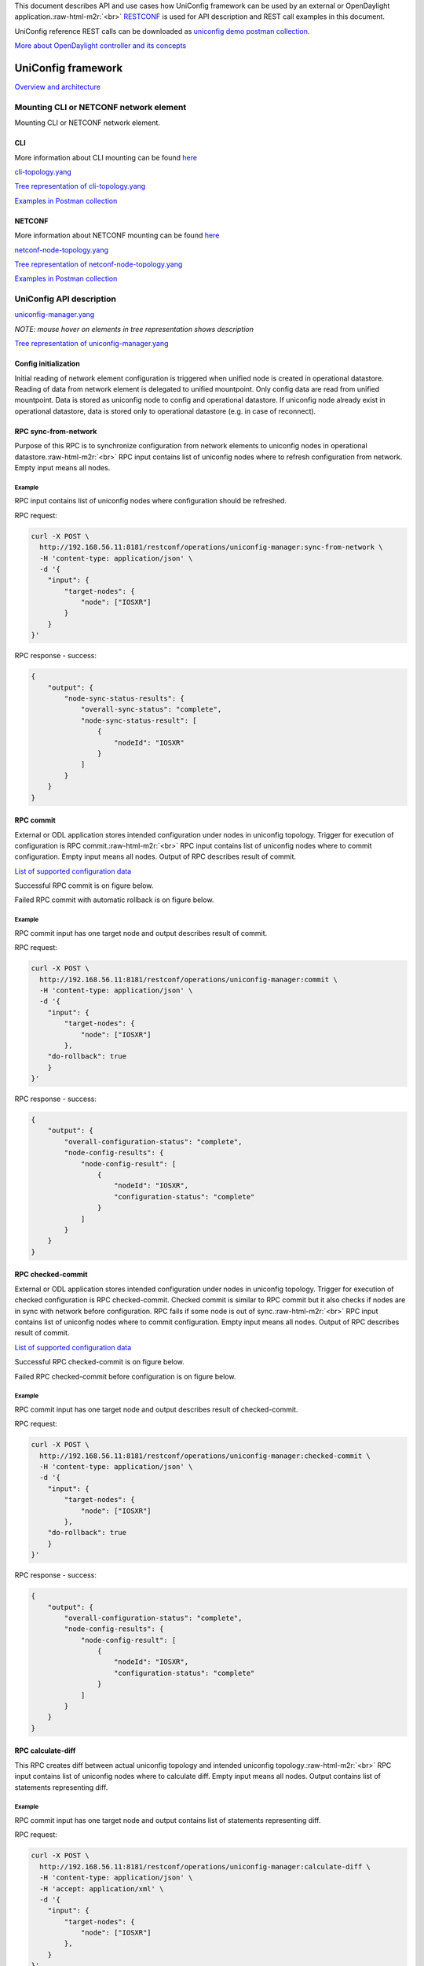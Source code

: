 
This document describes API and use cases how UniConfig framework can be used by
an external or OpenDaylight application.\ :raw-html-m2r:`<br>`
`RESTCONF <https://frinxio.github.io/Frinx-docs/FRINX_ODL_Distribution/Carbon/FRINX_Features_User_Guide/restconf.html>`_
is used for API description and REST call examples in this document.

UniConfig reference REST calls can be downloaded as `uniconfig demo postman collection <https://github.com/FRINXio/Postman/blob/carbon/development/Uniconfig%20Framework/postman_collection_uniconfig_demo.json>`_.

`More about OpenDaylight controller and its concepts <http://docs.opendaylight.org/en/stable-carbon/developer-guide/controller.html?highlight=restconf>`_

UniConfig framework
===================

`Overview and architecture <../architecture/architecture.md>`_

Mounting CLI or NETCONF network element
---------------------------------------

Mounting CLI or NETCONF network element.


.. image:: drawing/UNM/CLI_NETCONF_mount.png
   :target: drawing/UNM/CLI_NETCONF_mount.png
   :alt: Mount CLI or NETCONF device


CLI
~~~

More information about CLI mounting can be found `here <https://frinxio.github.io/Frinx-docs/FRINX_ODL_Distribution/Carbon/FRINX_Features_User_Guide/cli/cli-service-module.html#mounting-a-cli-device>`_

`cli-topology.yang <yang/cli-topology.yang>`_

`Tree representation of cli-topology.yang <yang/cli-topology.html>`_

`Examples in Postman collection <https://github.com/FRINXio/Postman/blob/carbon/development/Uniconfig%20Framework/postman_collection_uniconfig_demo.json>`_

NETCONF
~~~~~~~

More information about NETCONF mounting can be found `here <http://docs.opendaylight.org/en/stable-carbon/user-guide/netconf-user-guide.html#southbound-netconf-connector>`_

`netconf-node-topology.yang <yang/netconf-node-topology.yang>`_

`Tree representation of netconf-node-topology.yang <yang/netconf-node-topology.html>`_

`Examples in Postman collection <https://github.com/FRINXio/Postman/blob/carbon/development/Uniconfig%20Framework/postman_collection_uniconfig_demo.json>`_

UniConfig API description
-------------------------

`uniconfig-manager.yang <yang/uniconfig-manager.yang>`_

*NOTE: mouse hover on elements in tree representation shows description*

`Tree representation of uniconfig-manager.yang <yang/uniconfig-manager.html>`_

Config initialization
~~~~~~~~~~~~~~~~~~~~~

Initial reading of network element configuration is triggered when unified
node is created in operational datastore. Reading of data from network element is delegated
to unified mountpoint. Only config data are read from unified mountpoint.
Data is stored as uniconfig node to config and operational datastore.
If uniconfig node already exist in operational datastore, data is stored only
to operational datastore (e.g. in case of reconnect).


.. image:: drawing/UNM/initial_read.png
   :target: drawing/UNM/initial_read.png
   :alt: Initial reading


RPC sync-from-network
~~~~~~~~~~~~~~~~~~~~~

Purpose of this RPC is to synchronize configuration from network
elements to uniconfig nodes in operational datastore.\ :raw-html-m2r:`<br>`
RPC input contains list of uniconfig nodes where to refresh configuration
from network. Empty input means all nodes.


.. image:: drawing/UNM/RPC_sync-from-network.png
   :target: drawing/UNM/RPC_sync-from-network.png
   :alt: RPC sync-from-network


Example
+++++++

RPC input contains list of uniconfig nodes where configuration should be
refreshed.

RPC request:

.. code-block:: guess

   curl -X POST \
     http://192.168.56.11:8181/restconf/operations/uniconfig-manager:sync-from-network \
     -H 'content-type: application/json' \
     -d '{
       "input": {
           "target-nodes": {
               "node": ["IOSXR"]
           }
       }
   }'

RPC response - success:

.. code-block:: guess

   {
       "output": {
           "node-sync-status-results": {
               "overall-sync-status": "complete",
               "node-sync-status-result": [
                   {
                       "nodeId": "IOSXR"
                   }
               ]
           }
       }
   }

RPC commit
~~~~~~~~~~

External or ODL application stores intended configuration under nodes
in uniconfig topology. Trigger for execution of configuration is RPC
commit.\ :raw-html-m2r:`<br>`
RPC input contains list of uniconfig nodes where to commit configuration.
Empty input means all nodes. Output of RPC describes result of commit.

`List of supported configuration data <https://github.com/FRINXio/translation-units-docs/tree/master/Configuration%20datasets>`_

Successful RPC commit is on figure below.


.. image:: drawing/UNM/RPC_commit_success.png
   :target: drawing/UNM/RPC_commit_success.png
   :alt: RPC commit success case


Failed RPC commit with automatic rollback is on figure below.


.. image:: drawing/UNM/RPC_commit_fail.png
   :target: drawing/UNM/RPC_commit_fail.png
   :alt: RPC commit fail case


Example
+++++++

RPC commit input has one target node and output describes result of commit.

RPC request:

.. code-block:: guess

   curl -X POST \
     http://192.168.56.11:8181/restconf/operations/uniconfig-manager:commit \
     -H 'content-type: application/json' \
     -d '{
       "input": {
           "target-nodes": {
               "node": ["IOSXR"]
           },
       "do-rollback": true
       }
   }'

RPC response - success:

.. code-block:: guess

   {
       "output": {
           "overall-configuration-status": "complete",
           "node-config-results": {
               "node-config-result": [
                   {
                       "nodeId": "IOSXR",
                       "configuration-status": "complete"
                   }
               ]
           }
       }
   }

RPC checked-commit
~~~~~~~~~~~~~~~~~~

External or ODL application stores intended configuration under nodes
in uniconfig topology. Trigger for execution of checked configuration is
RPC checked-commit. Checked commit is similar to RPC commit but it also
checks if nodes are in sync with network before configuration.
RPC fails if some node is out of sync.\ :raw-html-m2r:`<br>`
RPC input contains list of uniconfig nodes where to commit configuration.
Empty input means all nodes. Output of RPC describes result of commit.

`List of supported configuration data <https://github.com/FRINXio/translation-units-docs/tree/master/Configuration%20datasets>`_

Successful RPC checked-commit is on figure below.


.. image:: drawing/UNM/RPC_checked-commit_success.png
   :target: drawing/UNM/RPC_checked-commit_success.png
   :alt: RPC checked-commit success case


Failed RPC checked-commit before configuration is on figure below.


.. image:: drawing/UNM/RPC_checked-commit_fail.png
   :target: drawing/UNM/RPC_checked-commit_fail.png
   :alt: RPC checked-commit fail case


Example
+++++++

RPC commit input has one target node and output describes result of checked-commit.

RPC request:

.. code-block:: guess

   curl -X POST \
     http://192.168.56.11:8181/restconf/operations/uniconfig-manager:checked-commit \
     -H 'content-type: application/json' \
     -d '{
       "input": {
           "target-nodes": {
               "node": ["IOSXR"]
           },
       "do-rollback": true
       }
   }'

RPC response - success:

.. code-block:: guess

   {
       "output": {
           "overall-configuration-status": "complete",
           "node-config-results": {
               "node-config-result": [
                   {
                       "nodeId": "IOSXR",
                       "configuration-status": "complete"
                   }
               ]
           }
       }
   }

RPC calculate-diff
~~~~~~~~~~~~~~~~~~

This RPC creates diff between actual uniconfig topology and intended
uniconfig topology.\ :raw-html-m2r:`<br>`
RPC input contains list of uniconfig nodes where to calculate diff.
Empty input means all nodes. Output contains list of statements representing diff.


.. image:: drawing/UNM/RPC_calculate-diff.png
   :target: drawing/UNM/RPC_calculate-diff.png
   :alt: RPC calculate-diff


Example
+++++++

RPC commit input has one target node and output contains list of statements representing
diff.

RPC request:

.. code-block:: guess

   curl -X POST \
     http://192.168.56.11:8181/restconf/operations/uniconfig-manager:calculate-diff \
     -H 'content-type: application/json' \
     -H 'accept: application/xml' \
     -d '{
       "input": {
           "target-nodes": {
               "node": ["IOSXR"]
           },
       }
   }'

RPC response - success:

.. code-block:: guess

   <output xmlns="urn:opendaylight:params:xml:ns:yang:uniconfig:manager">
       <node-with-diff>
           <node-id>IOSXR</node-id>
           <created-data>
               <path xmlns:c="http://frinx.openconfig.net/yang/interfaces" xmlns:b="http://frinx.openconfig.net/yang/uniconfig-topology" xmlns:d="http://frinx.openconfig.net/yang/interfaces/ethernet" xmlns:a="urn:TBD:params:xml:ns:yang:network-topology">/a:network-topology/a:topology[a:topology-id='uniconfig']/a:node[a:node-id='IOSXR']/b:configuration/c:interfaces/c:interface[c:name='GigabitEthernet0/0/0/3']/d:ethernet/d:config</path>
               <data>{
     "frinx-openconfig-if-ethernet:config": {
       "frinx-lacp-lag-member:lacp-mode": "ACTIVE",
       "frinx-lacp-lag-member:interval": "SLOW",
       "frinx-openconfig-if-aggregate:aggregate-id": "Bundle-Ether10",
       "auto-negotiate": true,
       "enable-flow-control": false
     }
   }</data>
           </created-data>
       </node-with-diff>
   </output>

RPC replace-config-with-operational
~~~~~~~~~~~~~~~~~~~~~~~~~~~~~~~~~~~

RPC replaces uniconfig topology in config datastore with uniconfig
topology from operational datastore.\ :raw-html-m2r:`<br>`
RPC input contains list of uniconfig nodes to replace from operational
to config datastore. Empty input means all nodes.
PRC output contains result of operation.


.. image:: drawing/UNM/RPC_replace-config-with-operational.png
   :target: drawing/UNM/RPC_replace-config-with-operational.png
   :alt: RPC replace-config-with-operational


Example
+++++++

RPC commit input has one target node and RPC output contains result of operation.

RPC request:

.. code-block:: guess

   curl -X POST \
     http://192.168.56.11:8181/restconf/operations/uniconfig-manager:replace-config-with-operational \
     -H 'content-type: application/json' \
     -d '{
       "input": {
           "target-nodes": {
               "node": ["IOSXR"]
           }
       }
   }'

RPC response - success:

.. code-block:: guess

   {
       "output": {
           "result": "complete"
       }
   }

Snapshot Manager
================

Snapshot manager creates and deletes uniconfig snapshots of
actual uniconfig topology. Snapshots may be used for manual rollback
when intended uniconfig nodes are overwritten by snapshot nodes.

Snapshot Manager API description
--------------------------------

`snapshot-manager.yang <yang/snapshot-manager.yang>`_

*NOTE: mouse hover on elements in tree representation shows description*

`Tree representation of snapshot-manager.yang <yang/snapshot-manager.html>`_

Obtaining snapshots-metadata
~~~~~~~~~~~~~~~~~~~~~~~~~~~~

Snapshots metadata contain limit (number of snapshots which may be created)
and list of created snapshots with date of creation.

RPC request:

.. code-block:: guess

   curl -X GET \
     http://192.168.56.11:8181/restconf/config/snapshot-manager:snapshots-metadata \
     -H 'Accept: application/json'

RPC response - success:

.. code-block:: guess

   {
       "snapshots-metadata": {
           "limit": 3,
           "snapshot": [
               {
                   "name": "first",
                   "creation-time": "2018-04-25T10:37:57+02:00"
               }
           ]
       }
   }

RPC maximum-snapshot-limit
~~~~~~~~~~~~~~~~~~~~~~~~~~

RPC maximum-snapshot-limit sets limit how many snapshots can be created.\ :raw-html-m2r:`<br>`
RPC input contains limit of snapshot. RPC output contains result of operation.

Example
+++++++

RPC input contains number of snapshots which may be created. RPC output contains
result of operation.

RPC request:

.. code-block:: guess

   curl -X POST \
     http://192.168.56.11:8181/restconf/operations/snapshot-manager:maximum-snapshot-limit \
     -H 'Content-Type: application/json' \
     -d '{
       "input": {
           "limit": 15
       }
   }'

RPC response - success:

.. code-block:: guess

   {
       "output": {
           "result": "complete"
       }
   }

RPC create-snapshot
~~~~~~~~~~~~~~~~~~~

RPC creates snapshot of uniconfig topology. This snapshot can be used
for manual rollback.\ :raw-html-m2r:`<br>`
RPC input contains name for topology snapshot. RPC output contains
result of operation.


.. image:: drawing/UNM/RPC_create-snapshot.png
   :target: drawing/UNM/RPC_create-snapshot.png
   :alt: RPC create-snapshot


Example
+++++++

RPC input contains name for topology snapshot. RPC output contains
result of operation.

RPC request:

.. code-block:: guess

   curl -X POST \
     http://192.168.56.11:8181/restconf/operations/snapshot-manager:create-snapshot \
     -H 'content-type: application/json' \
     -d '{
       "input": {
           "name": "snapshot1"
       }
   }'

RPC response - success:

.. code-block:: guess

   {
       "output": {
           "result": "complete"
       }
   }

RPC delete-snapshot
~~~~~~~~~~~~~~~~~~~

RPC removes snapshot from CONF DS.\ :raw-html-m2r:`<br>`
RPC input contains name of topology snapshot which should be removed.
RPC output contains result of operation.


.. image:: drawing/UNM/RPC_delete-snapshot.png
   :target: drawing/UNM/RPC_delete-snapshot.png
   :alt: RPC delete-snapshot


Example
+++++++

RPC input contains name of topology snapshot which should be removed.
RPC output contains result of operation.

RPC request:

.. code-block:: guess

   curl -X POST \
     http://192.168.56.11:8181/restconf/operations/snapshot-manager:delete-snapshot \
     -H 'content-type: application/json' \
     -d '{
       "input": {
           "name": "snapshot1"
       }
   }'

RPC response - success:

.. code-block:: guess

   {
       "output": {
           "result": "complete"
       }
   }

RPC replace-config-with-snapshot
~~~~~~~~~~~~~~~~~~~~~~~~~~~~~~~~

RPC replaces uniconfig topology in config datastore with snapshot containing only
target nodes.\ :raw-html-m2r:`<br>`
RPC input contains name of topology snapshot and target nodes which should replace
uniconfig nodes in config datastore. PRC output contains result of operation.


.. image:: drawing/UNM/RPC_replace-config-with-snapshot.png
   :target: drawing/UNM/RPC_replace-config-with-snapshot.png
   :alt: RPC replace-config-with-snapshot


Example
+++++++

RPC input contains name of topology snapshot which should replace uniconfig
topology in config datastore. RPC output contains result of operation.

RPC request:

.. code-block:: guess

   curl -X POST \
     http://192.168.56.11:8181/restconf/operations/snapshot-manager:replace-config-with-snapshot \
     -H 'content-type: application/json' \
     -d '{
       "input": {
           "name": "snapshot1",
           "target-nodes": {
               "node": ["IOSXR"]
           }
       }
   }'

RPC response - success:

.. code-block:: guess

   {
       "output": {
           "result": "complete"
       }
   }

Dry-run Manager
===============

The manager provides functionality showing CLI commands which would be
sent to network element.
This manager uses Uniconfig Node Manager for diff calculation between
actual and intended state and cli-dryrun mountpoint for application of
changes.

Dry-run Manager API description
-------------------------------

RPC dry-run
~~~~~~~~~~~

The RPC resolves diff between actual and intended configuration by using
Uniconfig Node Manager. After diff is resolved it filters only changes
made on cli nodes. Changes for cli nodes are applied by using cli-dryrun
mountpoint which only stores translated CLI commands to cli-dry-run journal.
After all changes are applied, cli-dryrun journal is read and RPC output
is created and returned.\ :raw-html-m2r:`<br>`
RPC input contains list of uniconfig nodes for which to execute dry run.
Empty input means all nodes. Output contains list of commands for the given nodes.


.. image:: drawing/dry-run_manager/RPC_dry-run.png
   :target: drawing/dry-run_manager/RPC_dry-run.png
   :alt: RPC dry-run


Example
+++++++

RPC input contains target node and output contains list of commands which
would be send to device if RPC commit/checked-commit was called.

RPC request:

.. code-block:: guess

   curl -X POST \
     http://192.168.56.11:8181/restconf/operations/dryrun-manager:dryrun-commit \
     -H 'Accept: application/xml' \
     -H 'Content-Type: application/json' \
     -d '{
       "input": {
           "target-nodes": {
               "node": ["IOSXR"]
           }
       }
   }'

RPC response - success:

.. code-block:: guess

   <output xmlns="urn:opendaylight:params:xml:ns:yang:dryrun:manager">
       <overall-configuration-status>complete</overall-configuration-status>
       <node-config-results>
           <node-config-result>
               <nodeId>iosxr</nodeId>
               <configuration-status>complete</configuration-status>
               <cli-configuration>2018-05-22T15:49:50.095: configure terminal
   2018-05-22T15:49:50.099: interface GigabitEthernet0/0/0/1
   no ipv4 address 20.20.20.21 255.255.255.0
   root

   2018-05-22T15:49:50.104: interface GigabitEthernet0/0/0/1
   no mtu
   description some description iosxr
   no shutdown
   root

   2018-05-22T15:49:50.105: interface GigabitEthernet0/0/0/1
   ipv4 address 20.20.20.20 255.255.255.0
   root

   2018-05-22T15:49:50.108: commit
   2018-05-22T15:49:50.109: end
   </cli-configuration>
           </node-config-result>
       </node-config-results>
   </output>

